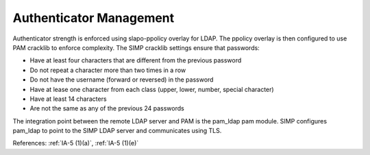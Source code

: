 Authenticator Management
------------------------

Authenticator strength is enforced using slapo-ppolicy overlay for LDAP. The
ppolicy overlay is then configured to use PAM cracklib to enforce complexity.
The SIMP cracklib settings ensure that passwords:

- Have at least four characters that are different from the previous password
- Do not repeat a character more than two times in a row
- Do not have the username (forward or reversed) in the password
- Have at lease one character from each class (upper, lower, number, special character)
- Have at least 14 characters
- Are not the same as any of the previous 24 passwords

The integration point between the remote LDAP server and PAM is the pam_ldap pam
module.  SIMP configures pam_ldap to point to the SIMP LDAP server and
communicates using TLS.

References: :ref:`IA-5 (1)(a)`, :ref:`IA-5 (1)(e)`

